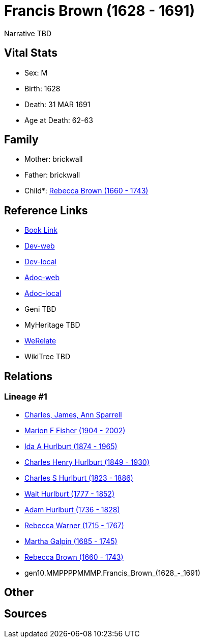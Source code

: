 = Francis Brown (1628 - 1691)

Narrative TBD


== Vital Stats


* Sex: M
* Birth: 1628
* Death: 31 MAR 1691
* Age at Death: 62-63


== Family
* Mother: brickwall
* Father: brickwall
* Child*: https://github.com/sparrell/cfs_ancestors/blob/main/Vol_02_Ships/V2_C5_Ancestors/V2_C5_G9/gen9.MMPPPPMMM.Rebecca_Brown.adoc[Rebecca Brown (1660 - 1743)]


== Reference Links
* https://github.com/sparrell/cfs_ancestors/blob/main/Vol_02_Ships/V2_C5_Ancestors/V2_C5_G10/gen10.MMPPPPMMMP.Francis_Brown.adoc[Book Link]
* https://cfsjksas.gigalixirapp.com/person?p=p0766[Dev-web]
* https://localhost:4000/person?p=p0766[Dev-local]
* https://cfsjksas.gigalixirapp.com/adoc?p=p0766[Adoc-web]
* https://localhost:4000/adoc?p=p0766[Adoc-local]
* Geni TBD
* MyHeritage TBD
* https://www.werelate.org/wiki/Person:Francis_Brown_%285%29[WeRelate]
* WikiTree TBD

== Relations
=== Lineage #1
* https://github.com/spoarrell/cfs_ancestors/tree/main/Vol_02_Ships/V2_C1_Principals/0_intro_principals.adoc[Charles, James, Ann Sparrell]
* https://github.com/sparrell/cfs_ancestors/blob/main/Vol_02_Ships/V2_C5_Ancestors/V2_C5_G1/gen1.M.Marion_F_Fisher.adoc[Marion F Fisher (1904 - 2002)]
* https://github.com/sparrell/cfs_ancestors/blob/main/Vol_02_Ships/V2_C5_Ancestors/V2_C5_G2/gen2.MM.Ida_A_Hurlburt.adoc[Ida A Hurlburt (1874 - 1965)]
* https://github.com/sparrell/cfs_ancestors/blob/main/Vol_02_Ships/V2_C5_Ancestors/V2_C5_G3/gen3.MMP.Charles_Henry_Hurlburt.adoc[Charles Henry Hurlburt (1849 - 1930)]
* https://github.com/sparrell/cfs_ancestors/blob/main/Vol_02_Ships/V2_C5_Ancestors/V2_C5_G4/gen4.MMPP.Charles_S_Hurlburt.adoc[Charles S Hurlburt (1823 - 1886)]
* https://github.com/sparrell/cfs_ancestors/blob/main/Vol_02_Ships/V2_C5_Ancestors/V2_C5_G5/gen5.MMPPP.Wait_Hurlburt.adoc[Wait Hurlburt (1777 - 1852)]
* https://github.com/sparrell/cfs_ancestors/blob/main/Vol_02_Ships/V2_C5_Ancestors/V2_C5_G6/gen6.MMPPPP.Adam_Hurlburt.adoc[Adam Hurlburt (1736 - 1828)]
* https://github.com/sparrell/cfs_ancestors/blob/main/Vol_02_Ships/V2_C5_Ancestors/V2_C5_G7/gen7.MMPPPPM.Rebecca_Warner.adoc[Rebecca Warner (1715 - 1767)]
* https://github.com/sparrell/cfs_ancestors/blob/main/Vol_02_Ships/V2_C5_Ancestors/V2_C5_G8/gen8.MMPPPPMM.Martha_Galpin.adoc[Martha Galpin (1685 - 1745)]
* https://github.com/sparrell/cfs_ancestors/blob/main/Vol_02_Ships/V2_C5_Ancestors/V2_C5_G9/gen9.MMPPPPMMM.Rebecca_Brown.adoc[Rebecca Brown (1660 - 1743)]
* gen10.MMPPPPMMMP.Francis_Brown_(1628_-_1691)


== Other

== Sources
